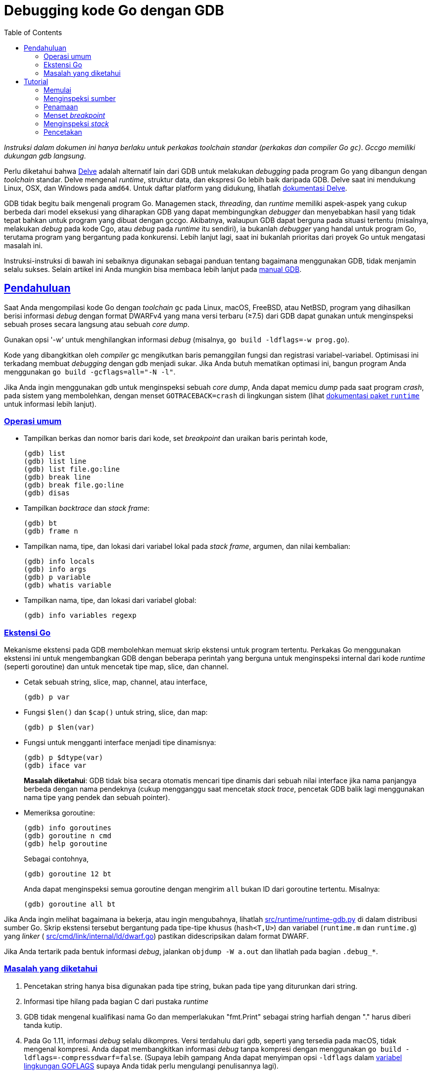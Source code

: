 = Debugging kode Go dengan GDB
:toc:
:sectanchors:
:sectlinks:

_Instruksi dalam dokumen ini hanya berlaku untuk perkakas toolchain standar
(perkakas dan compiler Go `gc`)_.
_Gccgo memiliki dukungan gdb langsung_.

Perlu diketahui bahwa
https://github.com/go-delve/delve[Delve^]
adalah alternatif lain dari GDB untuk melakukan _debugging_ pada program Go
yang dibangun dengan _toolchain_ standar.
Delve mengenal _runtime_, struktur data, dan ekspresi Go lebih baik
daripada GDB.
Delve saat ini mendukung Linux, OSX, dan Windows pada `amd64`.
Untuk daftar platform yang didukung, lihatlah
https://github.com/go-delve/delve/tree/master/Documentation/installation[dokumentasi Delve^].

GDB tidak begitu baik mengenali program Go.
Managemen stack, _threading_, dan _runtime_ memiliki aspek-aspek yang cukup
berbeda dari model eksekusi yang diharapkan GDB yang dapat membingungkan
_debugger_ dan menyebabkan hasil yang tidak tepat bahkan untuk program yang
dibuat dengan gccgo.
Akibatnya, walaupun GDB dapat berguna pada situasi tertentu (misalnya,
melakukan _debug_ pada kode Cgo, atau _debug_ pada _runtime_ itu sendiri), ia
bukanlah _debugger_ yang handal untuk program Go, terutama program yang
bergantung pada konkurensi.
Lebih lanjut lagi, saat ini bukanlah prioritas dari proyek Go untuk mengatasi
masalah ini.

Instruksi-instruksi di bawah ini sebaiknya digunakan sebagai panduan tentang
bagaimana menggunakan GDB, tidak menjamin selalu sukses.
Selain artikel ini Anda mungkin bisa membaca lebih lanjut pada
https://sourceware.org/gdb/current/onlinedocs/gdb/[manual GDB^].


[#Introduction]
== Pendahuluan

Saat Anda mengompilasi kode Go dengan _toolchain_ `gc` pada Linux, macOS,
FreeBSD, atau NetBSD, program yang dihasilkan berisi informasi _debug_ dengan
format DWARFv4 yang mana versi terbaru (≥7.5) dari GDB dapat gunakan untuk
menginspeksi sebuah proses secara langsung atau sebuah _core dump_.

Gunakan opsi '-w' untuk menghilangkan informasi _debug_ (misalnya, `go build
-ldflags=-w prog.go`).

Kode yang dibangkitkan oleh _compiler_ gc mengikutkan baris pemanggilan fungsi
dan registrasi variabel-variabel.
Optimisasi ini terkadang membuat _debugging_ dengan gdb menjadi sukar.
Jika Anda butuh mematikan optimasi ini, bangun program Anda menggunakan `go
build -gcflags=all="-N -l"`.

Jika Anda ingin menggunakan gdb untuk menginspeksi sebuah _core dump_, Anda
dapat memicu _dump_ pada saat program _crash_, pada sistem yang membolehkan,
dengan menset `GOTRACEBACK=crash` di lingkungan sistem (lihat
http://127.0.0.1:6061/pkg/runtime/#hdr-Environment_Variables[dokumentasi paket
`runtime`]
untuk informasi lebih lanjut).

[#Common_Operations]
===  Operasi umum

* Tampilkan berkas dan nomor baris dari kode, set _breakpoint_ dan uraikan
  baris perintah kode,
+
----
(gdb) list
(gdb) list line
(gdb) list file.go:line
(gdb) break line
(gdb) break file.go:line
(gdb) disas
----

* Tampilkan _backtrace_ dan _stack frame_:
+
----
(gdb) bt
(gdb) frame n
----

* Tampilkan nama, tipe, dan lokasi dari variabel lokal pada _stack frame_,
  argumen, dan nilai kembalian:
+
----
(gdb) info locals
(gdb) info args
(gdb) p variable
(gdb) whatis variable
----

* Tampilkan nama, tipe, dan lokasi dari variabel global:
+
----
(gdb) info variables regexp
----


[#Go_Extensions]
===  Ekstensi Go

Mekanisme ekstensi pada GDB membolehkan memuat skrip ekstensi untuk program
tertentu.
Perkakas Go menggunakan ekstensi ini untuk mengembangkan GDB dengan beberapa
perintah yang berguna untuk menginspeksi internal dari kode _runtime_ (seperti
goroutine) dan untuk mencetak tipe map, slice, dan channel.

* Cetak sebuah string, slice, map, channel, atau interface,
+
----
(gdb) p var
----

* Fungsi `$len()` dan `$cap()` untuk string, slice, dan map:
+
----
(gdb) p $len(var)
----

* Fungsi untuk mengganti interface menjadi tipe dinamisnya:
+
----
(gdb) p $dtype(var)
(gdb) iface var
----
+
*Masalah diketahui*: GDB tidak bisa secara otomatis mencari tipe dinamis dari
sebuah nilai interface jika nama panjangya berbeda dengan nama pendeknya
(cukup mengganggu saat mencetak _stack trace_, pencetak GDB balik lagi
menggunakan nama tipe yang pendek dan sebuah pointer).

* Memeriksa goroutine:
+
--
----
(gdb) info goroutines
(gdb) goroutine n cmd
(gdb) help goroutine
----

Sebagai contohnya,
----
(gdb) goroutine 12 bt
----

Anda dapat menginspeksi semua goroutine dengan mengirim `all` bukan ID dari
goroutine tertentu.
Misalnya:
----
(gdb) goroutine all bt
----
--

Jika Anda ingin melihat bagaimana ia bekerja, atau ingin mengubahnya, lihatlah
https://golang.org/src/runtime/runtime-gdb.py[src/runtime/runtime-gdb.py^]
di dalam distribusi sumber Go.
Skrip ekstensi tersebut bergantung pada tipe-tipe khusus (`hash<T,U>`) dan
variabel (`runtime.m` dan `runtime.g`) yang _linker_
(
https://golang.org/src/cmd/link/internal/ld/dwarf.go[src/cmd/link/internal/ld/dwarf.go^])
pastikan didescripsikan dalam format DWARF.

Jika Anda tertarik pada bentuk informasi _debug_, jalankan `objdump -W a.out`
dan lihatlah pada bagian `+.debug_*+`.

[#Known_Issues]
===  Masalah yang diketahui

. Pencetakan string hanya bisa digunakan pada tipe string, bukan pada tipe
  yang diturunkan dari string.
. Informasi tipe hilang pada bagian C dari pustaka _runtime_
. GDB tidak mengenal kualifikasi nama Go dan memperlakukan "fmt.Print" sebagai
  string harfiah dengan "." harus diberi tanda kutip.
. Pada Go 1.11, informasi _debug_ selalu dikompres.
  Versi terdahulu dari gdb, seperti yang tersedia pada macOS, tidak mengenal
  kompresi.
  Anda dapat membangkitkan informasi _debug_ tanpa kompresi dengan menggunakan
  `go build -ldflags=-compressdwarf=false`.
  (Supaya lebih gampang Anda dapat menyimpan opsi `-ldflags` dalam
  link:/cmd/go/#hdr-Environment_variables[variabel lingkungan GOFLAGS^]
  supaya Anda tidak perlu mengulangi penulisannya lagi).


[#Tutorial]
== Tutorial

Dalam tutorial ini kita akan menginspeksi binari dari unit test pada paket
https://pkg.go.dev/regexp/[regexp^].
Untuk membuat binari tersebut, pindahlah ke `$GOROOT/src/regexp` dan jalankan
`go test -c`.
Perintah tersebut seharusnya menghasilkan sebuah berkas program bernama
`regepx.test`.


[#Getting_Started]
===  Memulai

Jalankan GDB untuk men-_debug_ `regexp.test`:

----
$ gdb regexp.test
GNU gdb (GDB) 7.2-gg8
Copyright (C) 2010 Free Software Foundation, Inc.
License GPLv  3+: GNU GPL version 3 or later <http://gnu.org/licenses/gpl.html>
Type "show copying" and "show warranty" for licensing/warranty details.
This GDB was configured as "x86_64-linux".

Reading symbols from  /home/user/go/src/regexp/regexp.test...
done.
Loading Go Runtime support.
(gdb)
----

Pesan "Loading Go Runtime support" berarti GDB memuat ekstensi dari
`$GOROOT/src/runtime/runtime-gdb.py`.

Untuk membantu GDB menemukan sumber _runtime_ Go dan skrip pendukung lainnya,
kirimkan `$GOROOT` dengan opsi `-d`:

----
$ gdb regexp.test -d $GOROOT
----

Jika GDB masih tetap tidak bisa menemukan direktori atau skrip tersebut, Anda
bisa memuatnya secara manual dengan memberitahu gdb (dengan asumsi Anda
memiliki sumber kode Go di ~/go/):

----
(gdb) source ~/go/src/runtime/runtime-gdb.py
Loading Go Runtime support.
----

[#Inspecting_the_source]
=== Menginspeksi sumber

Gunakan perintah "```l```" atau "```list```" untuk menginspeksi kode sumber.

----
(gdb) l
----

Tampilkan bagian tertentu dari sumber dengan mengirim parameter pada
"```list```" dengan nama fungsi (harus disertai dengan nama paketnya).

----
(gdb) l main.main
----

Tampilkan isi berkas tertentu dan nomor baris kode:

----
(gdb) l regexp.go:1
(gdb) # Tekan enter untuk mengulangi perintah sebelumnya.
----

[#Naming]
===  Penamaan

Nama variabel dan fungsi harus disertai dengan nama paket di mana mereka
berada.
Fungsi `Compile` yang ada dalam paket `regexp` dikenal oleh GDB sebagai
`regexp.Compile`.

Method harus disertai dengan tipe penerimanya.
Misalnya, method `String` pada tipe `Regexp` dikenal oleh GDB dengan
`+regexp.(*Regexp).String+`.

Variabel yang menimpa variabel dengan nama yang sama secara otomatis diberi
sufiks dengan nomor dalam informasi _debug_.
Variabel yang diacu oleh sebuah _closure_ akan muncul sebagai pointer dengan
prefiks '&'.

[#Setting_breakpoints]
=== Menset _breakpoint_

Set sebuah _breakpoint_ pada fungsi `TestFind`:

----
(gdb) b 'regexp.TestFind'
Breakpoint 1 at 0x424908: file /home/user/go/src/regexp/find_test.go, line 148.
----

Jalankan program:

----
(gdb) run
Starting program: /home/user/go/src/regexp/regexp.test

Breakpoint 1, regexp.TestFind (t=0xf8404a89c0) at /home/user/go/src/regexp/find_test.go:148
148	func TestFind(t *testing.T) {
----

Eksekusi telah berhenti pada _breakpoint_.
Lihatlah goroutine mana saja yang sedang berjalan, dan apa yang mereka
lakukan:

----
(gdb) info goroutines
  1  waiting runtime.gosched
* 13  running runtime.goexit
----

Baris yang diawali dengan `\*` adalah goroutine yang aktif sekarang.

[#Inspecting_the_stack]
===  Menginspeksi _stack_

Untuk melihat _stack trace_ di posisi program kita berhenti:

----
(gdb) bt  # backtrace
#0  regexp.TestFind (t=0xf8404a89c0) at /home/user/go/src/regexp/find_test.go:148
#1  0x000000000042f60b in testing.tRunner (t=0xf8404a89c0, test=0x573720) at /home/user/go/src/testing/testing.go:156
#2  0x000000000040df64 in runtime.initdone () at /home/user/go/src/runtime/proc.c:242
#3  0x000000f8404a89c0 in ?? ()
#4  0x0000000000573720 in ?? ()
#5  0x0000000000000000 in ?? ()
----

Goroutine yang lain, nomor 1, tersendat dalam `runtime.gosched`, ditahan pada
penerima channel:

----
(gdb) goroutine 1 bt
#0  0x000000000040facb in runtime.gosched () at /home/user/go/src/runtime/proc.c:873
#1  0x00000000004031c9 in runtime.chanrecv (c=void, ep=void, selected=void, received=void)
 at  /home/user/go/src/runtime/chan.c:342
#2  0x0000000000403299 in runtime.chanrecv1 (t=void, c=void) at/home/user/go/src/runtime/chan.c:423
#3  0x000000000043075b in testing.RunTests (matchString={void (struct string, struct string, bool *, error *)}
 0x7ffff7f9ef60, tests=  []testing.InternalTest = {...}) at /home/user/go/src/testing/testing.go:201
#4  0x00000000004302b1 in testing.Main (matchString={void (struct string, struct string, bool *, error *)}
 0x7ffff7f9ef80, tests= []testing.InternalTest = {...}, benchmarks= []testing.InternalBenchmark = {...})
at /home/user/go/src/testing/testing.go:168
#5  0x0000000000400dc1 in main.main () at /home/user/go/src/regexp/_testmain.go:98
#6  0x00000000004022e7 in runtime.mainstart () at /home/user/go/src/runtime/amd64/asm.s:78
#7  0x000000000040ea6f in runtime.initdone () at /home/user/go/src/runtime/proc.c:243
#8  0x0000000000000000 in ?? ()
----

_Stack frame_ memperlihatkan kita sekarang sedang mengeksekusi fungsi
`regexp.TestFind`, seperti yang diharapkan.

----
(gdb) info frame
Stack level 0, frame at 0x7ffff7f9ff88:
 rip = 0x425530 in regexp.TestFind (/home/user/go/src/regexp/find_test.go:148);
    saved rip 0x430233
 called by frame at 0x7ffff7f9ffa8
 source language minimal.
 Arglist at 0x7ffff7f9ff78, args: t=0xf840688b60
 Locals at 0x7ffff7f9ff78, Previous frame's sp is 0x7ffff7f9ff88
 Saved registers:
  rip at 0x7ffff7f9ff80
----

Perintah `info locals` menampilkan semua variabel lokal terhadap fungsi dan
nilainya, namun sedikit berbahaya untuk digunakan, secara ia mencoba mencetak
variabel yang belum diinisiasi.
Slice yang belum diinisiasi bisa menyebabkan gdb mencetak array yang sangat
besar.

Untuk melihat argumen fungsi:

----
(gdb) info args
t = 0xf840688b60
----

Saat mencetak argumen, perhatikan bahwa ia adalah sebuah pointer ke nilai
Regexp.
GDB secara tidak tepat menaruh `+*+` pada sisi kanan dari nama tipe dan
mencetak kata 'struct', dalam gaya tradisional C.

----
(gdb) p re
(gdb) p t
$1 = (struct testing.T *) 0xf840688b60
(gdb) p t
$1 = (struct testing.T *) 0xf840688b60
(gdb) p *t
$2 = {errors = "", failed = false, ch = 0xf8406f5690}
(gdb) p *t->ch
$3 = struct hchan<*testing.T>
----

Struct `+hchan<*testing.T>+` adalah representasi runtime-internal dari sebuah
channel.
Saat ini kosong, kalau tidak gdb akan mencetak isinya.

Melangkah ke perintah selanjutnya:

----
(gdb) n  # execute next line
149             for _, test := range findTests {
(gdb)    # enter is repeat
150                     re := MustCompile(test.pat)
(gdb) p test.pat
$4 = ""
(gdb) p re
$5 = (struct regexp.Regexp *) 0xf84068d070
(gdb) p *re
$6 = {expr = "", prog = 0xf840688b80, prefix = "", prefixBytes =  []uint8, prefixComplete = true,
  prefixRune = 0, cond = 0 '\000', numSubexp = 0, longest = false, mu = {state = 0, sema = 0},
  machine =  []*regexp.machine}
(gdb) p *re->prog
$7 = {Inst =  []regexp/syntax.Inst = {{Op = 5 '\005', Out = 0, Arg = 0, Rune =  []int}, {Op =
    6 '\006', Out = 2, Arg = 0, Rune =  []int}, {Op = 4 '\004', Out = 0, Arg = 0, Rune =  []int}},
  Start = 1, NumCap = 2}
----

Kita dapat melangkah ke pemanggilan `Stringfunction` dengan "s":

----
(gdb) s
regexp.(*Regexp).String (re=0xf84068d070, noname=void) at /home/user/go/src/regexp/regexp.go:97
97      func (re *Regexp) String() string {
----

Ambil _stack trace_ untuk melihat posisi kita sekarang:

----
(gdb) bt
#0  regexp.(*Regexp).String (re=0xf84068d070, noname=void)
    at /home/user/go/src/regexp/regexp.go:97
#1  0x0000000000425615 in regexp.TestFind (t=0xf840688b60)
    at /home/user/go/src/regexp/find_test.go:151
#2  0x0000000000430233 in testing.tRunner (t=0xf840688b60, test=0x5747b8)
    at /home/user/go/src/testing/testing.go:156
#3  0x000000000040ea6f in runtime.initdone () at /home/user/go/src/runtime/proc.c:243
....
----

Lihat pada kode sumber:

----
(gdb) l
92              mu      sync.Mutex
93              machine []*machine
94      }
95
96      // String returns the source text used to compile the regular expression.
97      func (re *Regexp) String() string {
98              return re.expr
99      }
100
101     // Compile parses a regular expression and returns, if successful,
----

[#Pretty_Printing]
=== Pencetakan

Mekanisme pencetakan pada GDB dipicu oleh kecocokan regexp pada nama tipe.
Sebagai contoh pada slice:

----
(gdb) p utf
$22 =  []uint8 = {0 '\000', 0 '\000', 0 '\000', 0 '\000'}
----

Secara slice, array, dan string bukanlah C pointer, GDB tidak dapat
menerjemahkan operasi tersebut untuk Anda, namun Anda dapat melihat ke dalam
representasi _runtime_:

----
(gdb) p slc
$11 =  []int = {0, 0}
(gdb) p slc-><TAB>
array  slc    len
(gdb) p slc->array
$12 = (int *) 0xf84057af00
(gdb) p slc->array[1]
$13 = 0
----

Fungsi ekstensi `$len` dan `$cap` bekerja pada string, array, dan slice:

----
(gdb) p $len(utf)
$23 = 4
(gdb) p $cap(utf)
$24 = 4
----

Channel dan map adalah tipe "reference", yang mana gdb tampilkan sebagai
pointer ke tipe bentukan-{cpp} seperti `hash<int,string>*`.

Interface direpresentasikan dalam _runtime_ sebagai sebuah pointer ke tipe
pen-deskripsi dan sebuah pointer ke nilai.
Ekstensi _runtime_ pada GDB menerjemahkan ini dan secara otomatis memicu
pencetakan untuk tipe _runtime_.
Fungsi ekstensi `$dtype` menerjemahkan tipe dinamis untuk Anda (contoh ini
diambil dari _breakpoint_ pada regexp.go baris 293.)

----
(gdb) p i
$4 = {str = "cbb"}
(gdb) whatis i
type = regexp.input
(gdb) p $dtype(i)
$26 = (struct regexp.inputBytes *) 0xf8400b4930
(gdb) iface i
regexp.input: struct regexp.inputBytes *
---
